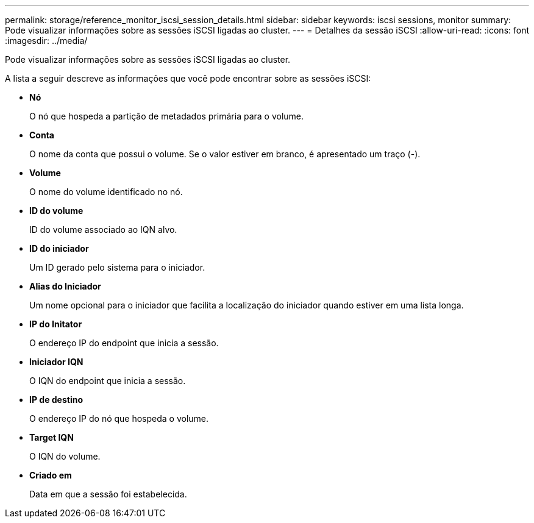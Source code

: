 ---
permalink: storage/reference_monitor_iscsi_session_details.html 
sidebar: sidebar 
keywords: iscsi sessions, monitor 
summary: Pode visualizar informações sobre as sessões iSCSI ligadas ao cluster. 
---
= Detalhes da sessão iSCSI
:allow-uri-read: 
:icons: font
:imagesdir: ../media/


[role="lead"]
Pode visualizar informações sobre as sessões iSCSI ligadas ao cluster.

A lista a seguir descreve as informações que você pode encontrar sobre as sessões iSCSI:

* *Nó*
+
O nó que hospeda a partição de metadados primária para o volume.

* *Conta*
+
O nome da conta que possui o volume. Se o valor estiver em branco, é apresentado um traço (-).

* *Volume*
+
O nome do volume identificado no nó.

* *ID do volume*
+
ID do volume associado ao IQN alvo.

* *ID do iniciador*
+
Um ID gerado pelo sistema para o iniciador.

* *Alias do Iniciador*
+
Um nome opcional para o iniciador que facilita a localização do iniciador quando estiver em uma lista longa.

* *IP do Initator*
+
O endereço IP do endpoint que inicia a sessão.

* *Iniciador IQN*
+
O IQN do endpoint que inicia a sessão.

* *IP de destino*
+
O endereço IP do nó que hospeda o volume.

* *Target IQN*
+
O IQN do volume.

* *Criado em*
+
Data em que a sessão foi estabelecida.


